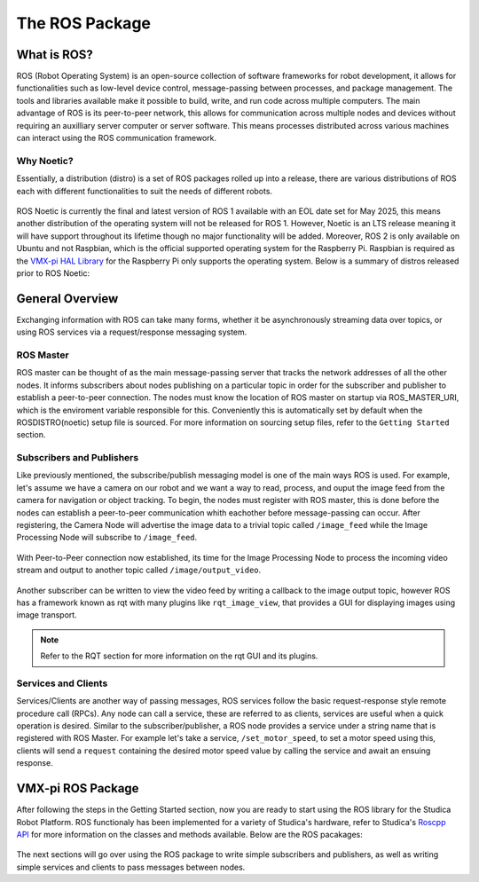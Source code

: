 The ROS Package
===============

What is ROS?
------------

ROS (Robot Operating System) is an open-source collection of software frameworks for robot development, it allows for functionalities such as low-level device control, message-passing between processes, and package management. The tools and libraries available make it possible to build, write, and run code across multiple computers. The main advantage of ROS is its peer-to-peer network, this allows for communication across multiple nodes and devices without requiring an auxilliary server computer or server software. This means processes distributed across various machines can interact using the ROS communication framework.

Why Noetic?
^^^^^^^^^^^
    
Essentially, a distribution (distro) is a set of ROS packages rolled up into a release, there are various distributions of ROS each with different functionalities to suit the needs of different robots.

.. figure:: images/ros_noetic.jpg
    :align: center
    :width: 40%
    
ROS Noetic is currently the final and latest version of ROS 1 available with an EOL date set for May 2025, this means another distribution of the operating system will not be released for ROS 1. However, Noetic is an LTS release meaning it will have support throughout its lifetime though no major functionality will be added. Moreover, ROS 2 is only available on Ubuntu and not Raspbian, which is the official supported operating system for the Raspberry Pi. Raspbian is required as the `VMX-pi HAL Library <https://www.kauailabs.com/public_files/vmx-pi/apidocs/hal_cpp/html/index.html>`__ for the Raspberry Pi only supports the operating system. Below is a summary of distros released prior to ROS Noetic:

.. figure:: images/ros_distros.jpg
    :align: center
    :width: 65%

General Overview
----------------

Exchanging information with ROS can take many forms, whether it be asynchronously streaming data over topics, or using ROS services via a request/response messaging system.

.. figure:: images/ros_comm_model.png
    :align: center
    :width: 65%

ROS Master
^^^^^^^^^^

ROS master can be thought of as the main message-passing server that tracks the network addresses of all the other nodes. It informs subscribers about nodes publishing on a particular topic in order for the subscriber and publisher to establish a peer-to-peer connection. The nodes must know the location of ROS master on startup via ROS_MASTER_URI, which is the enviroment variable responsible for this. Conveniently this is automatically set by default when the ROSDISTRO(noetic) setup file is sourced. For more information on sourcing setup files, refer to the ``Getting Started`` section.

Subscribers and Publishers
^^^^^^^^^^^^^^^^^^^^^^^^^^

Like previously mentioned, the subscribe/publish messaging model is one of the main ways ROS is used. For example, let's assume we have a camera on our robot and we want a way to read, process, and ouput the image feed from the camera for navigation or object tracking. To begin, the nodes must register with ROS master, this is done before the nodes can establish a peer-to-peer communication whith eachother before message-passing can occur. After registering, the Camera Node will advertise the image data to a trivial topic called ``/image_feed`` while the Image Processing Node will subscribe to ``/image_feed``.

.. figure:: images/image_feed_model.png
    :align: center
    :width: 65%
    
With Peer-to-Peer connection now established, its time for the Image Processing Node to process the incoming video stream and output to another topic called ``/image/output_video``.

.. figure:: images/image_output_model.png
    :align: center
    :width: 65%

Another subscriber can be written to view the video feed by writing a callback to the image output topic, however ROS has a framework known as rqt with many plugins like ``rqt_image_view``, that provides a GUI for displaying images using image transport.

.. note:: Refer to the RQT section for more information on the rqt GUI and its plugins.


Services and Clients
^^^^^^^^^^^^^^^^^^^^

Services/Clients are another way of passing messages, ROS services follow the basic request-response style remote procedure call (RPCs). Any node can call a service, these are referred to as clients, services are useful when a quick operation is desired. Similar to the subscriber/publisher, a ROS node provides a service under a string name that is registered with ROS Master. For example let's take a service, ``/set_motor_speed``, to set a motor speed using this, clients will send a ``request`` containing the desired motor speed value by calling the service and await an ensuing response.

.. figure:: images/motor_service_model.png
    :align: center
    :width: 65%
    


VMX-pi ROS Package
------------------
After following the steps in the Getting Started section, now you are ready to start using the ROS library for the Studica Robot Platform. ROS functionaly has been implemented for a variety of Studica's hardware, refer to Studica's `Roscpp API <LINK>`__ for more information on the classes and methods available. Below are the ROS pacakages:

.. figure:: images/ros_packages.png
    :align: center
    :width: 65%
    
The next sections will go over using the ROS package to write simple subscribers and publishers, as well as writing simple services and clients to pass messages between nodes.